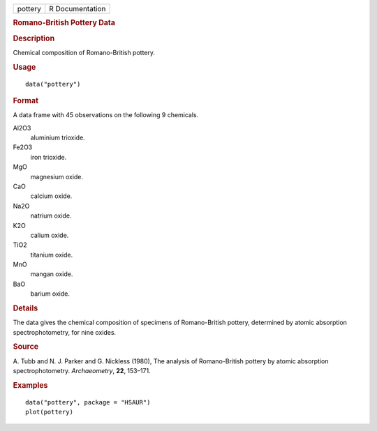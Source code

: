.. container::

   .. container::

      ======= ===============
      pottery R Documentation
      ======= ===============

      .. rubric:: Romano-British Pottery Data
         :name: romano-british-pottery-data

      .. rubric:: Description
         :name: description

      Chemical composition of Romano-British pottery.

      .. rubric:: Usage
         :name: usage

      ::

         data("pottery")

      .. rubric:: Format
         :name: format

      A data frame with 45 observations on the following 9 chemicals.

      Al2O3
         aluminium trioxide.

      Fe2O3
         iron trioxide.

      MgO
         magnesium oxide.

      CaO
         calcium oxide.

      Na2O
         natrium oxide.

      K2O
         calium oxide.

      TiO2
         titanium oxide.

      MnO
         mangan oxide.

      BaO
         barium oxide.

      .. rubric:: Details
         :name: details

      The data gives the chemical composition of specimens of
      Romano-British pottery, determined by atomic absorption
      spectrophotometry, for nine oxides.

      .. rubric:: Source
         :name: source

      A. Tubb and N. J. Parker and G. Nickless (1980), The analysis of
      Romano-British pottery by atomic absorption spectrophotometry.
      *Archaeometry*, **22**, 153–171.

      .. rubric:: Examples
         :name: examples

      ::

           data("pottery", package = "HSAUR")
           plot(pottery)
